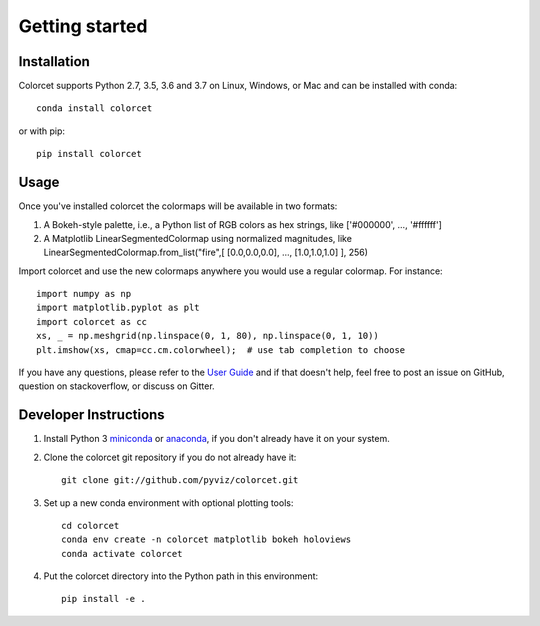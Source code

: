 ***************
Getting started
***************

Installation
------------

Colorcet supports Python 2.7, 3.5, 3.6 and 3.7 on Linux, Windows, or Mac
and can be installed with conda::

    conda install colorcet

or with pip::

    pip install colorcet

Usage
-----

Once you've installed colorcet the colormaps will be available
in two formats:

1.  A Bokeh-style palette, i.e., a Python list of RGB colors as hex
    strings, like \['\#000000', ..., '\#ffffff'\]
2.  A Matplotlib LinearSegmentedColormap using normalized magnitudes,
    like LinearSegmentedColormap.from\_list("fire",\[ \[0.0,0.0,0.0\],
    ..., \[1.0,1.0,1.0\] \], 256)

Import colorcet and use the new colormaps anywhere you would use a
regular colormap. For instance::

    import numpy as np
    import matplotlib.pyplot as plt
    import colorcet as cc
    xs, _ = np.meshgrid(np.linspace(0, 1, 80), np.linspace(0, 1, 10))
    plt.imshow(xs, cmap=cc.cm.colorwheel);  # use tab completion to choose


If you have any questions, please refer to the `User Guide <../user_guide/index>`_
and if that doesn't help, feel free to post an issue on GitHub, question on stackoverflow,
or discuss on Gitter.

Developer Instructions
----------------------

1. Install Python 3 `miniconda <https://docs.conda.io/en/latest/miniconda.html>`_ or `anaconda <https://www.anaconda.com/distribution/>`_, if you don't already have it on your system.

2. Clone the colorcet git repository if you do not already have it::

    git clone git://github.com/pyviz/colorcet.git

3. Set up a new conda environment with optional plotting tools::

    cd colorcet
    conda env create -n colorcet matplotlib bokeh holoviews
    conda activate colorcet

4. Put the colorcet directory into the Python path in this environment::

    pip install -e .